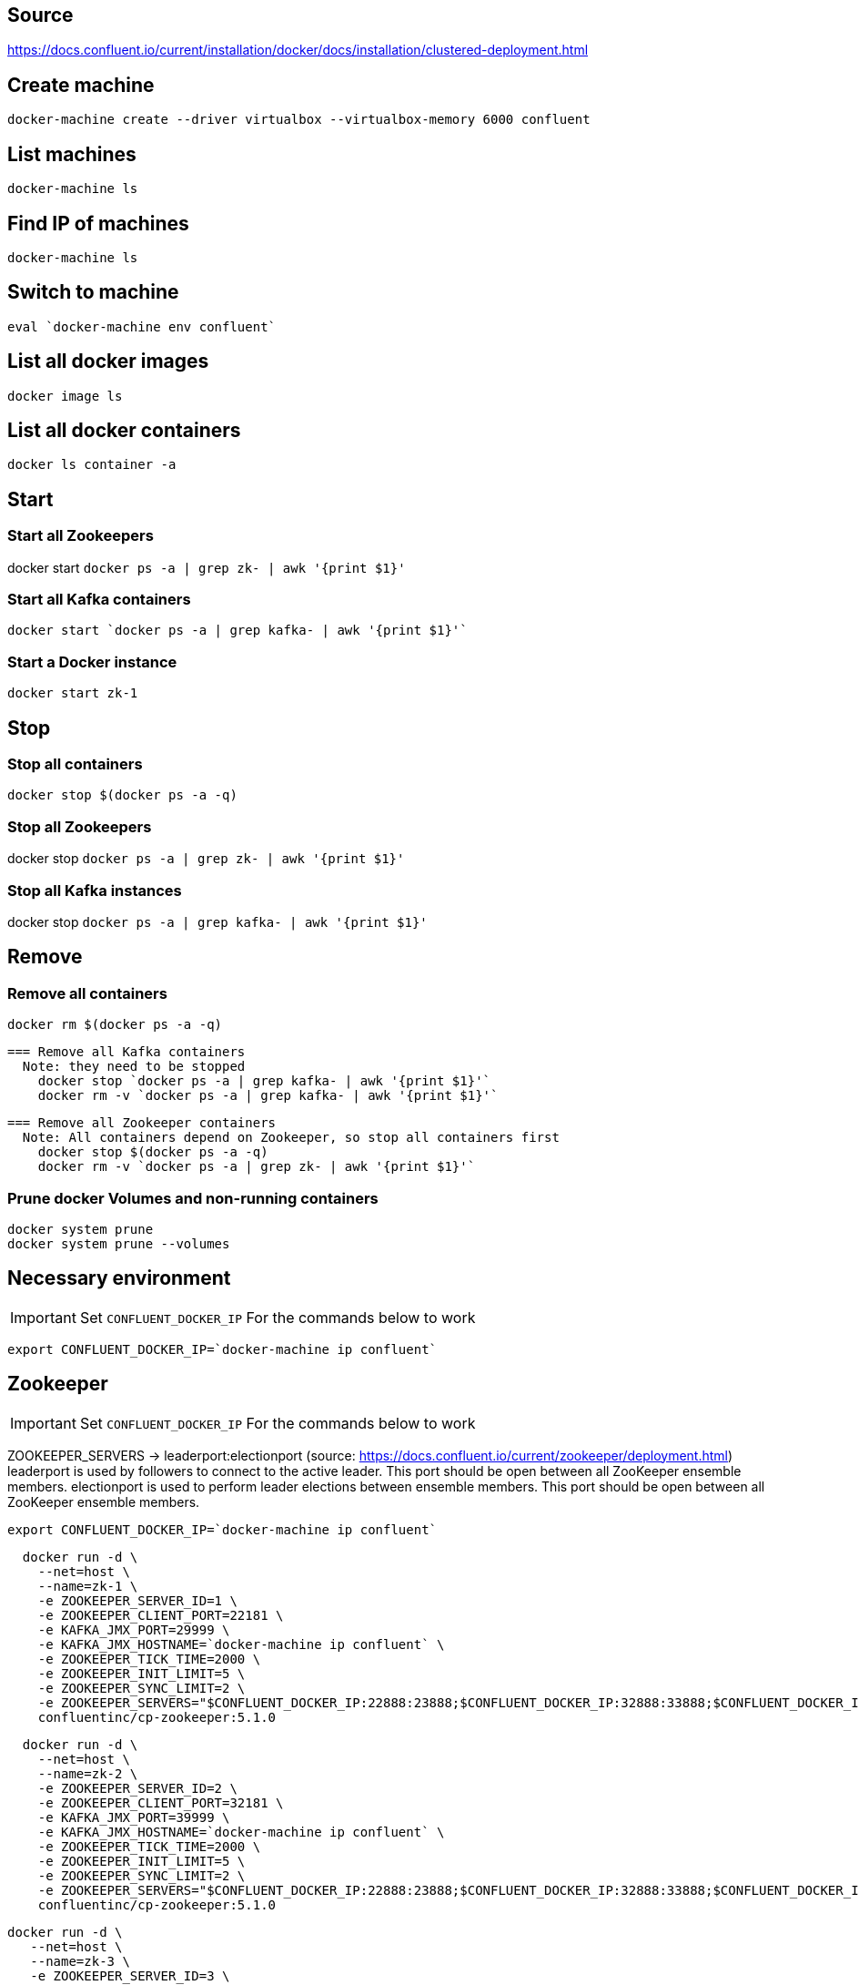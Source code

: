 == Source
https://docs.confluent.io/current/installation/docker/docs/installation/clustered-deployment.html

== Create machine
  docker-machine create --driver virtualbox --virtualbox-memory 6000 confluent

== List machines
  docker-machine ls

== Find IP of machines
  docker-machine ls

== Switch to machine
  eval `docker-machine env confluent`

== List all docker images
  docker image ls

== List all docker containers
  docker ls container -a

// -------------------------------

== Start ==
=== Start all Zookeepers
docker start `docker ps -a | grep zk- | awk '{print $1}'`

=== Start all Kafka containers
  docker start `docker ps -a | grep kafka- | awk '{print $1}'`

=== Start a Docker instance
  docker start zk-1

// -------------------------------

== Stop ==
=== Stop all containers
  docker stop $(docker ps -a -q)

=== Stop all Zookeepers
docker stop `docker ps -a | grep zk- | awk '{print $1}'`

=== Stop all Kafka instances
docker stop `docker ps -a | grep kafka- | awk '{print $1}'`

// -------------------------------

== Remove ==
=== Remove all containers
  docker rm $(docker ps -a -q)

  === Remove all Kafka containers
    Note: they need to be stopped
      docker stop `docker ps -a | grep kafka- | awk '{print $1}'`
      docker rm -v `docker ps -a | grep kafka- | awk '{print $1}'`

  === Remove all Zookeeper containers
    Note: All containers depend on Zookeeper, so stop all containers first
      docker stop $(docker ps -a -q)
      docker rm -v `docker ps -a | grep zk- | awk '{print $1}'`

=== Prune docker Volumes and non-running containers
  docker system prune
  docker system prune --volumes

// -------------------------------

== Necessary environment
IMPORTANT: Set `CONFLUENT_DOCKER_IP` For the commands below to work

`export CONFLUENT_DOCKER_IP=`docker-machine ip confluent``

== Zookeeper

IMPORTANT: Set `CONFLUENT_DOCKER_IP` For the commands below to work

ZOOKEEPER_SERVERS -> leaderport:electionport (source: https://docs.confluent.io/current/zookeeper/deployment.html)
leaderport is used by followers to connect to the active leader. This port should be open between all ZooKeeper ensemble members.
electionport is used to perform leader elections between ensemble members. This port should be open between all ZooKeeper ensemble members.

`export CONFLUENT_DOCKER_IP=`docker-machine ip confluent``
....
  docker run -d \
    --net=host \
    --name=zk-1 \
    -e ZOOKEEPER_SERVER_ID=1 \
    -e ZOOKEEPER_CLIENT_PORT=22181 \
    -e KAFKA_JMX_PORT=29999 \
    -e KAFKA_JMX_HOSTNAME=`docker-machine ip confluent` \
    -e ZOOKEEPER_TICK_TIME=2000 \
    -e ZOOKEEPER_INIT_LIMIT=5 \
    -e ZOOKEEPER_SYNC_LIMIT=2 \
    -e ZOOKEEPER_SERVERS="$CONFLUENT_DOCKER_IP:22888:23888;$CONFLUENT_DOCKER_IP:32888:33888;$CONFLUENT_DOCKER_IP:42888:43888" \
    confluentinc/cp-zookeeper:5.1.0
....
....
  docker run -d \
    --net=host \
    --name=zk-2 \
    -e ZOOKEEPER_SERVER_ID=2 \
    -e ZOOKEEPER_CLIENT_PORT=32181 \
    -e KAFKA_JMX_PORT=39999 \
    -e KAFKA_JMX_HOSTNAME=`docker-machine ip confluent` \
    -e ZOOKEEPER_TICK_TIME=2000 \
    -e ZOOKEEPER_INIT_LIMIT=5 \
    -e ZOOKEEPER_SYNC_LIMIT=2 \
    -e ZOOKEEPER_SERVERS="$CONFLUENT_DOCKER_IP:22888:23888;$CONFLUENT_DOCKER_IP:32888:33888;$CONFLUENT_DOCKER_IP:42888:43888" \
    confluentinc/cp-zookeeper:5.1.0
....
....
docker run -d \
   --net=host \
   --name=zk-3 \
   -e ZOOKEEPER_SERVER_ID=3 \
   -e ZOOKEEPER_CLIENT_PORT=42181 \
   -e KAFKA_JMX_PORT=49999 \
   -e KAFKA_JMX_HOSTNAME=`docker-machine ip confluent` \
   -e ZOOKEEPER_TICK_TIME=2000 \
   -e ZOOKEEPER_INIT_LIMIT=5 \
   -e ZOOKEEPER_SYNC_LIMIT=2 \
   -e ZOOKEEPER_SERVERS="$CONFLUENT_DOCKER_IP:22888:23888;$CONFLUENT_DOCKER_IP:32888:33888;$CONFLUENT_DOCKER_IP:42888:43888" \
   confluentinc/cp-zookeeper:5.1.0
....
=== Check ZooKeeper

....
for i in 22181 32181 42181; do
  docker run --net=host --rm confluentinc/cp-zookeeper:5.1.0 bash -c "echo stat | nc localhost $i | grep Mode"
done
....
//-------------------------------------------------

== Kafka

IMPORTANT: Set `CONFLUENT_DOCKER_IP` For the commands below to work

`export CONFLUENT_DOCKER_IP=`docker-machine ip confluent``
....
  docker run -d \
    --net=host \
    --name=kafka-1 \
    -e KAFKA_JMX_PORT=60001 \
    -e KAFKA_JMX_HOSTNAME=`docker-machine ip confluent` \
    -e KAFKA_ZOOKEEPER_CONNECT=$CONFLUENT_DOCKER_IP:22181,$CONFLUENT_DOCKER_IP:32181,$CONFLUENT_DOCKER_IP:42181 \
    -e KAFKA_ADVERTISED_LISTENERS=PLAINTEXT://$CONFLUENT_DOCKER_IP:29092 \
    -e KAFKA_MIN_INSYNC_REPLICAS=2 \
    -e KAFKA_AUTO_CREATE_TOPICS_ENABLE=false \
    -e KAFKA_CONFLUENT_SUPPORT_METRICS_ENABLE=false \
    confluentinc/cp-kafka:5.1.0
....
....
docker run -d \
  --net=host \
  --name=kafka-2 \
  -e KAFKA_JMX_PORT=60002 \
  -e KAFKA_JMX_HOSTNAME=`docker-machine ip confluent` \
  -e KAFKA_ZOOKEEPER_CONNECT=$CONFLUENT_DOCKER_IP:22181,$CONFLUENT_DOCKER_IP:32181,$CONFLUENT_DOCKER_IP:42181 \
  -e KAFKA_ADVERTISED_LISTENERS=PLAINTEXT://$CONFLUENT_DOCKER_IP:39092 \
  -e KAFKA_MIN_INSYNC_REPLICAS=2 \
  -e KAFKA_AUTO_CREATE_TOPICS_ENABLE=false \
  -e KAFKA_CONFLUENT_SUPPORT_METRICS_ENABLE=false \
  confluentinc/cp-kafka:5.1.0
....
....
  docker run -d \
    --net=host \
    --name=kafka-3 \
    -e KAFKA_JMX_PORT=60003 \
    -e KAFKA_JMX_HOSTNAME=`docker-machine ip confluent` \
    -e KAFKA_ZOOKEEPER_CONNECT=$CONFLUENT_DOCKER_IP:22181,$CONFLUENT_DOCKER_IP:32181,$CONFLUENT_DOCKER_IP:42181 \
    -e KAFKA_ADVERTISED_LISTENERS=PLAINTEXT://$CONFLUENT_DOCKER_IP:49092 \
    -e KAFKA_MIN_INSYNC_REPLICAS=2 \
    -e KAFKA_AUTO_CREATE_TOPICS_ENABLE=false \
    -e KAFKA_CONFLUENT_SUPPORT_METRICS_ENABLE=false \
    confluentinc/cp-kafka:5.1.0
....
//-------------------------------------------------

== Schema Registry

IMPORTANT: Set `CONFLUENT_DOCKER_IP` For the commands below to work

`export CONFLUENT_DOCKER_IP=`docker-machine ip confluent``
....
  docker run -d \
    --net=host \
    --name=schema-registry \
    -e SCHEMA_REGISTRY_KAFKASTORE_CONNECTION_URL=$CONFLUENT_DOCKER_IP:22181,$CONFLUENT_DOCKER_IP:32181,$CONFLUENT_DOCKER_IP:42181 \
    -e SCHEMA_REGISTRY_HOST_NAME=`docker-machine ip confluent` \
    -e SCHEMA_REGISTRY_LISTENERS=http://0.0.0.0:8081 \
    confluentinc/cp-schema-registry:5.1.0
....
=== Test Schema Registry
  docker logs schema-registry

//-------------------------------------------------

== Kafka Manager

IMPORTANT: Set `CONFLUENT_DOCKER_IP` For the commands below to work

`export CONFLUENT_DOCKER_IP=`docker-machine ip confluent``
....
docker run -d \
  --net=host \
  --name=kafka-manager \
  -p 9000:9000 \
  -e KM_VERSION=1.3.3.18 \
  -e ZK_HOSTS="$CONFLUENT_DOCKER_IP:22181,$CONFLUENT_DOCKER_IP:32181,$CONFLUENT_DOCKER_IP:42181" \
  -e APPLICATION_SECRET=soincrediblyseecret \
  sheepkiller/kafka-manager
....
=== Adding the Cluster
....
Cluster-name: kafka-docker
Cluster Zookeeper Hosts: 192.168.99.100:22181,192.168.99.100:32181,192.168.99.100:42181
Enable JMX Polling...: Check
brokerViewThreadPoolSize: 2
offsetCacheThreadPoolSize: 2
kafkaAdminClientThreadPoolSize: 2
....
//-------------------------------------------------

== Topics

=== Create a Topic

IMPORTANT: SET ENV BELOW

 TOPIC_NAME=foo

....
docker run \
  --net=host \
  --rm \
  confluentinc/cp-kafka:5.1.0 \
  kafka-topics --create \
    --topic $TOPIC_NAME \
    --partitions 1 \
    --replication-factor 3 \
    --if-not-exists \
    --config min.insync.replicas=2 \
    --zookeeper localhost:32181
....

=== List Topics including internal topics
....
docker run \
    --net=host \
    --rm \
    confluentinc/cp-kafka:5.1.0 \
    kafka-topics --list --zookeeper localhost:32181
....

=== List Topics without internal topics
....
docker run \
    --net=host \
    --rm \
    confluentinc/cp-kafka:5.1.0 \
    kafka-topics --list --exclude-internal --zookeeper localhost:32181
....

=== Remove all Topics but keep internal topics
....

CONFLUENT_DOCKER_IP=`docker-machine ip confluent`

for TOPIC_NAME in \
`docker run \
    --net=host \
    --rm \
    confluentinc/cp-kafka:5.1.0 \
    kafka-topics --list --exclude-internal --zookeeper localhost:32181`
do
    docker run \
    --net=host \
    --rm \
    confluentinc/cp-kafka:5.1.0 \
    kafka-topics --delete \
    --topic $TOPIC_NAME \
    --zookeeper $CONFLUENT_DOCKER_IP:32181
done

....

=== Describe Topic
....
docker run \
    --net=host \
    --rm \
    confluentinc/cp-kafka:5.1.0 \
    kafka-topics --describe --topic $TOPIC_NAME --zookeeper localhost:32181
....
=== Generate Data to Topic
....
docker run \
  --net=host \
  --rm confluentinc/cp-kafka:5.1.0 \
  bash -c "seq 42 | kafka-console-producer --broker-list localhost:29092 --topic $TOPIC_NAME && echo 'Produced 42 messages.'"
....
=== Receive Data
....
docker run \
 --net=host \
 --rm \
 confluentinc/cp-kafka:5.1.0 \
 kafka-console-consumer --bootstrap-server localhost:29092 --topic $TOPIC_NAME --from-beginning --max-messages 42
....
== Run interactive shell
